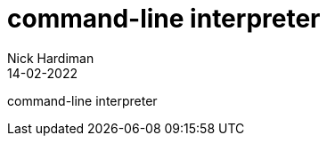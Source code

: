 = command-line interpreter
Nick Hardiman 
:source-highlighter: highlight.js
:revdate: 14-02-2022

command-line interpreter
